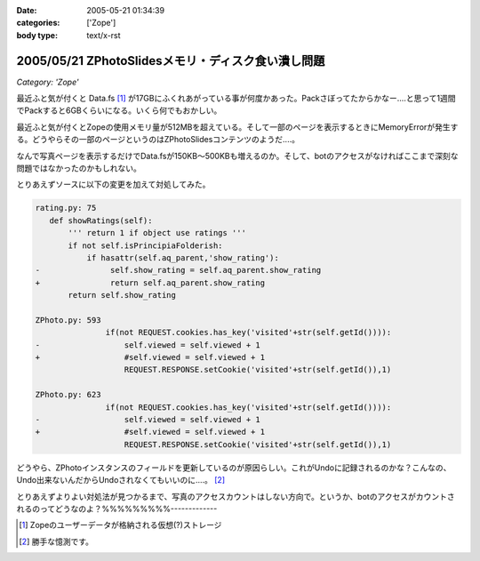:date: 2005-05-21 01:34:39
:categories: ['Zope']
:body type: text/x-rst

===================================================
2005/05/21 ZPhotoSlidesメモリ・ディスク食い潰し問題
===================================================

*Category: 'Zope'*

最近ふと気が付くと Data.fs [1]_ が17GBにふくれあがっている事が何度かあった。Packさぼってたからかなー‥‥と思って1週間でPackすると6GBくらいになる。いくら何でもおかしい。

最近ふと気が付くとZopeの使用メモリ量が512MBを超えている。そして一部のページを表示するときにMemoryErrorが発生する。どうやらその一部のページというのはZPhotoSlidesコンテンツのようだ‥‥。

なんで写真ページを表示するだけでData.fsが150KB～500KBも増えるのか。そして、botのアクセスがなければここまで深刻な問題ではなかったのかもしれない。

とりあえずソースに以下の変更を加えて対処してみた。

.. code-block:: python

 rating.py: 75
    def showRatings(self):
        ''' return 1 if object use ratings '''
        if not self.isPrincipiaFolderish:
            if hasattr(self.aq_parent,'show_rating'):
 -               self.show_rating = self.aq_parent.show_rating
 +               return self.aq_parent.show_rating
        return self.show_rating

 ZPhoto.py: 593
                if(not REQUEST.cookies.has_key('visited'+str(self.getId()))):
 -                  self.viewed = self.viewed + 1
 +                  #self.viewed = self.viewed + 1
                    REQUEST.RESPONSE.setCookie('visited'+str(self.getId()),1)

 ZPhoto.py: 623
                if(not REQUEST.cookies.has_key('visited'+str(self.getId()))):
 -                  self.viewed = self.viewed + 1
 +                  #self.viewed = self.viewed + 1
                    REQUEST.RESPONSE.setCookie('visited'+str(self.getId()),1)

どうやら、ZPhotoインスタンスのフィールドを更新しているのが原因らしい。これがUndoに記録されるのかな？こんなの、Undo出来ないんだからUndoされなくてもいいのに‥‥。 [2]_

とりあえずよりよい対処法が見つかるまで、写真のアクセスカウントはしない方向で。というか、botのアクセスがカウントされるのってどうなのよ？%%%%%%%%%-------------

.. [1] Zopeのユーザーデータが格納される仮想(?)ストレージ
.. [2] 勝手な憶測です。



.. :extend type: text/plain
.. :extend:
